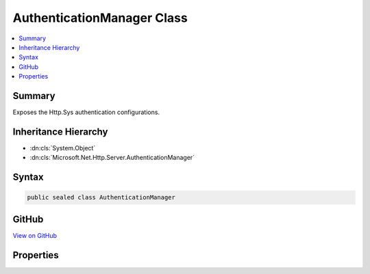 

AuthenticationManager Class
===========================



.. contents:: 
   :local:



Summary
-------

Exposes the Http.Sys authentication configurations.





Inheritance Hierarchy
---------------------


* :dn:cls:`System.Object`
* :dn:cls:`Microsoft.Net.Http.Server.AuthenticationManager`








Syntax
------

.. code-block:: csharp

   public sealed class AuthenticationManager





GitHub
------

`View on GitHub <https://github.com/aspnet/apidocs/blob/master/aspnet/weblistener/src/Microsoft.Net.Http.Server/AuthenticationManager.cs>`_





.. dn:class:: Microsoft.Net.Http.Server.AuthenticationManager

Properties
----------

.. dn:class:: Microsoft.Net.Http.Server.AuthenticationManager
    :noindex:
    :hidden:

    
    .. dn:property:: Microsoft.Net.Http.Server.AuthenticationManager.AuthenticationSchemes
    
        
        :rtype: Microsoft.Net.Http.Server.AuthenticationSchemes
    
        
        .. code-block:: csharp
    
           public AuthenticationSchemes AuthenticationSchemes { get; set; }
    

